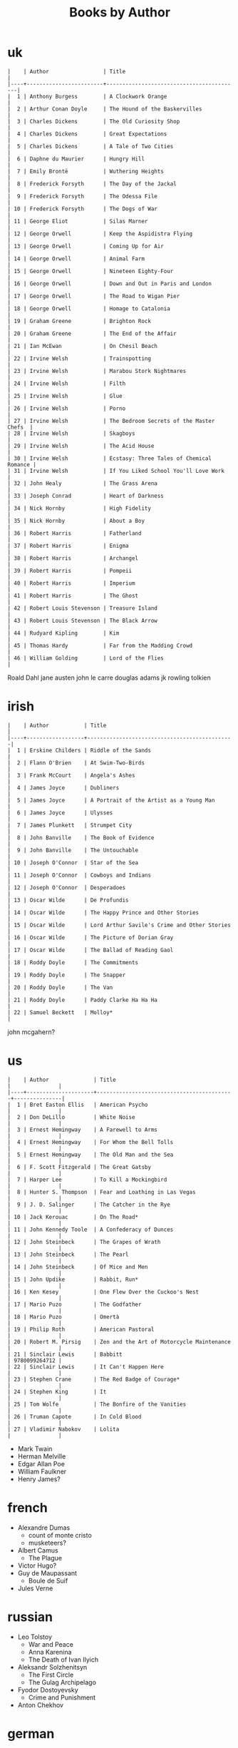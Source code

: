 #+title: Books by Author
#+options: num:nil ^:nil creator:nil author:nil timestamp:nil

* uk
#+BEGIN_EXAMPLE
  |    | Author                 | Title                                    |
  |----+------------------------+------------------------------------------|
  |  1 | Anthony Burgess        | A Clockwork Orange                       |
  |  2 | Arthur Conan Doyle     | The Hound of the Baskervilles            |
  |  3 | Charles Dickens        | The Old Curiosity Shop                   |
  |  4 | Charles Dickens        | Great Expectations                       |
  |  5 | Charles Dickens        | A Tale of Two Cities                     |
  |  6 | Daphne du Maurier      | Hungry Hill                              |
  |  7 | Emily Brontë           | Wuthering Heights                        |
  |  8 | Frederick Forsyth      | The Day of the Jackal                    |
  |  9 | Frederick Forsyth      | The Odessa File                          |
  | 10 | Frederick Forsyth      | The Dogs of War                          |
  | 11 | George Eliot           | Silas Marner                             |
  | 12 | George Orwell          | Keep the Aspidistra Flying               |
  | 13 | George Orwell          | Coming Up for Air                        |
  | 14 | George Orwell          | Animal Farm                              |
  | 15 | George Orwell          | Nineteen Eighty-Four                     |
  | 16 | George Orwell          | Down and Out in Paris and London         |
  | 17 | George Orwell          | The Road to Wigan Pier                   |
  | 18 | George Orwell          | Homage to Catalonia                      |
  | 19 | Graham Greene          | Brighton Rock                            |
  | 20 | Graham Greene          | The End of the Affair                    |
  | 21 | Ian McEwan             | On Chesil Beach                          |
  | 22 | Irvine Welsh           | Trainspotting                            |
  | 23 | Irvine Welsh           | Marabou Stork Nightmares                 |
  | 24 | Irvine Welsh           | Filth                                    |
  | 25 | Irvine Welsh           | Glue                                     |
  | 26 | Irvine Welsh           | Porno                                    |
  | 27 | Irvine Welsh           | The Bedroom Secrets of the Master Chefs  |
  | 28 | Irvine Welsh           | Skagboys                                 |
  | 29 | Irvine Welsh           | The Acid House                           |
  | 30 | Irvine Welsh           | Ecstasy: Three Tales of Chemical Romance |
  | 31 | Irvine Welsh           | If You Liked School You'll Love Work     |
  | 32 | John Healy             | The Grass Arena                          |
  | 33 | Joseph Conrad          | Heart of Darkness                        |
  | 34 | Nick Hornby            | High Fidelity                            |
  | 35 | Nick Hornby            | About a Boy                              |
  | 36 | Robert Harris          | Fatherland                               |
  | 37 | Robert Harris          | Enigma                                   |
  | 38 | Robert Harris          | Archangel                                |
  | 39 | Robert Harris          | Pompeii                                  |
  | 40 | Robert Harris          | Imperium                                 |
  | 41 | Robert Harris          | The Ghost                                |
  | 42 | Robert Louis Stevenson | Treasure Island                          |
  | 43 | Robert Louis Stevenson | The Black Arrow                          |
  | 44 | Rudyard Kipling        | Kim                                      |
  | 45 | Thomas Hardy           | Far from the Madding Crowd               |
  | 46 | William Golding        | Lord of the Flies                        |
#+END_EXAMPLE  

Roald Dahl
jane austen
john le carre
douglas adams
jk rowling
tolkien

* irish
#+BEGIN_EXAMPLE
  |    | Author           | Title                                        |
  |----+------------------+----------------------------------------------|
  |  1 | Erskine Childers | Riddle of the Sands                          |
  |  2 | Flann O'Brien    | At Swim-Two-Birds                            |
  |  3 | Frank McCourt    | Angela's Ashes                               |
  |  4 | James Joyce      | Dubliners                                    |
  |  5 | James Joyce      | A Portrait of the Artist as a Young Man      |
  |  6 | James Joyce      | Ulysses                                      |
  |  7 | James Plunkett   | Strumpet City                                |
  |  8 | John Banville    | The Book of Evidence                         |
  |  9 | John Banville    | The Untouchable                              |
  | 10 | Joseph O'Connor  | Star of the Sea                              |
  | 11 | Joseph O'Connor  | Cowboys and Indians                          |
  | 12 | Joseph O'Connor  | Desperadoes                                  |
  | 13 | Oscar Wilde      | De Profundis                                 |
  | 14 | Oscar Wilde      | The Happy Prince and Other Stories           |
  | 15 | Oscar Wilde      | Lord Arthur Savile's Crime and Other Stories |
  | 16 | Oscar Wilde      | The Picture of Dorian Gray                   |
  | 17 | Oscar Wilde      | The Ballad of Reading Gaol                   |
  | 18 | Roddy Doyle      | The Commitments                              |
  | 19 | Roddy Doyle      | The Snapper                                  |
  | 20 | Roddy Doyle      | The Van                                      |
  | 21 | Roddy Doyle      | Paddy Clarke Ha Ha Ha                        |
  | 22 | Samuel Beckett   | Molloy*                                      |
#+END_EXAMPLE
  
john mcgahern?

* us
#+BEGIN_EXAMPLE
  |    | Author              | Title                                     |               |
  |----+---------------------+-------------------------------------------+---------------|
  |  1 | Bret Easton Ellis   | American Psycho                           |               |
  |  2 | Don DeLillo         | White Noise                               |               |
  |  3 | Ernest Hemingway    | A Farewell to Arms                        |               |
  |  4 | Ernest Hemingway    | For Whom the Bell Tolls                   |               |
  |  5 | Ernest Hemingway    | The Old Man and the Sea                   |               |
  |  6 | F. Scott Fitzgerald | The Great Gatsby                          |               |
  |  7 | Harper Lee          | To Kill a Mockingbird                     |               |
  |  8 | Hunter S. Thompson  | Fear and Loathing in Las Vegas            |               |
  |  9 | J. D. Salinger      | The Catcher in the Rye                    |               |
  | 10 | Jack Kerouac        | On The Road*                              |               |
  | 11 | John Kennedy Toole  | A Confederacy of Dunces                   |               |
  | 12 | John Steinbeck      | The Grapes of Wrath                       |               |
  | 13 | John Steinbeck      | The Pearl                                 |               |
  | 14 | John Steinbeck      | Of Mice and Men                           |               |
  | 15 | John Updike         | Rabbit, Run*                              |               |
  | 16 | Ken Kesey           | One Flew Over the Cuckoo's Nest           |               |
  | 17 | Mario Puzo          | The Godfather                             |               |
  | 18 | Mario Puzo          | Omertà                                    |               |
  | 19 | Philip Roth         | American Pastoral                         |               |
  | 20 | Robert M. Pirsig    | Zen and the Art of Motorcycle Maintenance |               |
  | 21 | Sinclair Lewis      | Babbitt                                   | 9780099264712 |
  | 22 | Sinclair Lewis      | It Can't Happen Here                      |               |
  | 23 | Stephen Crane       | The Red Badge of Courage*                 |               |
  | 24 | Stephen King        | It                                        |               |
  | 25 | Tom Wolfe           | The Bonfire of the Vanities               |               |
  | 26 | Truman Capote       | In Cold Blood                             |               |
  | 27 | Vladimir Nabokov    | Lolita                                    |               |
#+END_EXAMPLE

- Mark Twain
- Herman Melville
- Edgar Allan Poe
- William Faulkner
- Henry James?

* french
- Alexandre Dumas
  - count of monte cristo
  - musketeers?
- Albert Camus
  - The Plague
- Victor Hugo?
- Guy de Maupassant
  - Boule de Suif
- Jules Verne

* russian
- Leo Tolstoy
  - War and Peace
  - Anna Karenina
  - The Death of Ivan Ilyich
- Aleksandr Solzhenitsyn
  - The First Circle
  - The Gulag Archipelago
- Fyodor Dostoyevsky
  - Crime and Punishment
- Anton Chekhov

* german
- Hermann Hesse steppenwolf
- kafka trial
- Erich Maria Remarque / All Quiet on the Western Front

* spanish
- Miguel de Cervantes
  - Don Quixote
* others

#+BEGIN_EXAMPLE
  | Gregory David Roberts | Shantaram                             |
  | Stieg Larsson         | The Girl with the Dragon Tattoo       |
  | Stieg Larsson         | The Girl Who Played with Fire         |
  | Stieg Larsson         | The Girl Who Kicked the Hornets' Nest |
  | Khaled Hosseini       | The Kite Runner                       |
#+END_EXAMPLE

[[file:books.html][back]]

